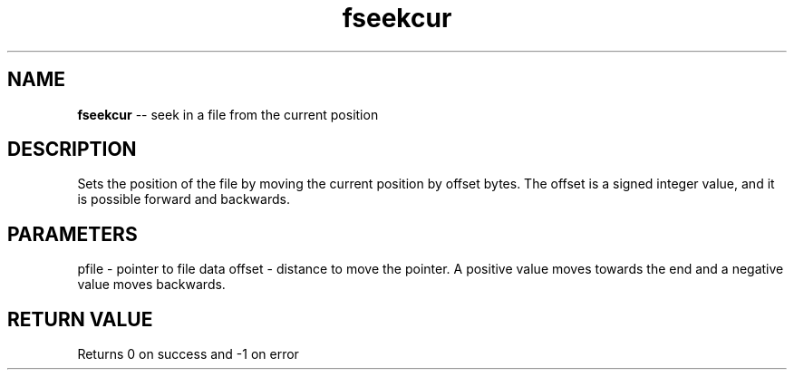 .\" Source: ./fio.asm
.\" Generated with ROBODoc Version 4\.99\.43 (Mar  7 2018)
.\" ROBODoc (c) 1994\-2015 by Frans Slothouber and many others\.
.TH fseekcur 3 "Oct 22, 2018" fio "fio Reference"

.SH NAME
\fBfseekcur\fR \-\- seek in a file from the current position

.SH DESCRIPTION
Sets the position of the file by moving the current position by
offset bytes\.  The offset is a signed integer value, and it is
possible forward and backwards\.

.SH PARAMETERS
pfile \- pointer to file data
offset \- distance to move the pointer\.  A positive value moves
towards the end and a negative value moves backwards\.

.SH RETURN VALUE
Returns 0 on success and \-1 on error

